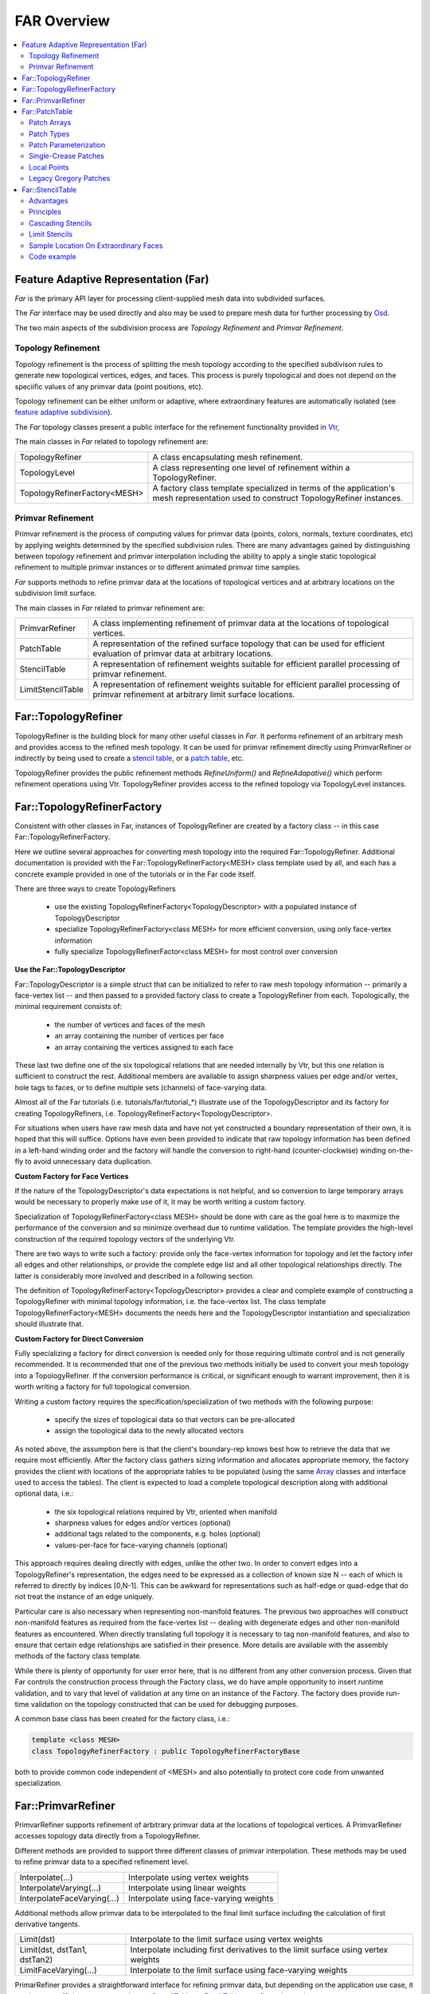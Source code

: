 ..
     Copyright 2013 Pixar

     Licensed under the Apache License, Version 2.0 (the "Apache License")
     with the following modification; you may not use this file except in
     compliance with the Apache License and the following modification to it:
     Section 6. Trademarks. is deleted and replaced with:

     6. Trademarks. This License does not grant permission to use the trade
        names, trademarks, service marks, or product names of the Licensor
        and its affiliates, except as required to comply with Section 4(c) of
        the License and to reproduce the content of the NOTICE file.

     You may obtain a copy of the Apache License at

         http://www.apache.org/licenses/LICENSE-2.0

     Unless required by applicable law or agreed to in writing, software
     distributed under the Apache License with the above modification is
     distributed on an "AS IS" BASIS, WITHOUT WARRANTIES OR CONDITIONS OF ANY
     KIND, either express or implied. See the Apache License for the specific
     language governing permissions and limitations under the Apache License.


FAR Overview
------------

.. contents::
   :local:
   :backlinks: none

Feature Adaptive Representation (Far)
=====================================

*Far* is the primary API layer for processing client-supplied mesh data
into subdivided surfaces.

The *Far* interface may be used directly and also may be used to prepare
mesh data for further processing by `Osd <osd_overview.html#Osd>`__.

The two main aspects of the subdivision process are *Topology Refinement*
and *Primvar Refinement*.

Topology Refinement
*******************

Topology refinement is the process of splitting the mesh topology
according to the specified subdivison rules to generate new topological
vertices, edges, and faces. This process is purely topological and does
not depend on the speciific values of any primvar data (point positions, etc).

Topology refinement can be either uniform or adaptive, where extraordinary
features are automatically isolated (see
`feature adaptive subdivision <subdivision_surfaces.html#feature-adaptive>`__).

The *Far* topology classes present a public interface for the refinement
functionality provided in `Vtr <vtr_overview.html#Vtr>`__,

The main classes in *Far* related to topology refinement are:

+-------------------------------+---------------------------------------------+
| TopologyRefiner               | A class encapsulating mesh refinement.      |
+-------------------------------+---------------------------------------------+
| TopologyLevel                 | A class representing one level of           |
|                               | refinement within a TopologyRefiner.        |
+-------------------------------+---------------------------------------------+
| TopologyRefinerFactory<MESH>  | A factory class template specialized in     |
|                               | terms of the application's mesh             |
|                               | representation used to construct            |
|                               | TopologyRefiner instances.                  |
+-------------------------------+---------------------------------------------+

Primvar Refinement
******************

Primvar refinement is the process of computing values for primvar data (points,
colors, normals, texture coordinates, etc) by applying weights determined by
the specified subdivision rules.  There are many advantages gained by
distinguishing between topology refinement and primvar interpolation
including the ability to apply a single static topological refinement to
multiple primvar instances or to different animated primvar time samples.

*Far* supports methods to refine primvar data at the locations of topological
vertices and at arbitrary locations on the subdivision limit surface.

The main classes in *Far* related to primvar refinement are:

+-----------------------+--------------------------------------------------+
| PrimvarRefiner        | A class implementing refinement of primvar data  |
|                       | at the locations of topological vertices.        |
+-----------------------+--------------------------------------------------+
| PatchTable            | A representation of the refined surface topology |
|                       | that can be used for efficient evaluation of     |
|                       | primvar data at arbitrary locations.             |
+-----------------------+--------------------------------------------------+
| StencilTable          | A representation of refinement weights suitable  |
|                       | for efficient parallel processing of primvar     |
|                       | refinement.                                      |
+-----------------------+--------------------------------------------------+
| LimitStencilTable     | A representation of refinement weights suitable  |
|                       | for efficient parallel processing of primvar     |
|                       | refinement at arbitrary limit surface locations. |
+-----------------------+--------------------------------------------------+

Far::TopologyRefiner
====================

TopologyRefiner is the building block for many other useful classes in
*Far*. It performs refinement of an arbitrary mesh and provides access to
the refined mesh topology. It can be used for primvar refinement directly
using PrimvarRefiner or indirectly by being used to create
a `stencil table <#patch-table>`__, or a `patch table <#patch-table>`__,
etc.

TopologyRefiner provides the public refinement methods
*RefineUniform()* and *RefineAdapative()* which perform refinement
operations using Vtr. TopologyRefiner provides access to the refined
topology via TopologyLevel instances.

.. image:: images/topology_refiner.png
   :align: center

Far::TopologyRefinerFactory
===========================

Consistent with other classes in Far, instances of TopologyRefiner are created
by a factory class -- in this case Far::TopologyRefinerFactory.

Here we outline several approaches for converting mesh topology into the
required Far::TopologyRefiner.  Additional documentation is provided with
the Far::TopologyRefinerFactory<MESH> class template used by all, and each
has a concrete example provided in one of the tutorials or in the Far code
itself.

There are three ways to create TopologyRefiners

    * use the existing TopologyRefinerFactory<TopologyDescriptor> with a
      populated instance of TopologyDescriptor
    * specialize TopologyRefinerFactory<class MESH> for more efficient
      conversion, using only face-vertex information
    * fully specialize TopologyRefinerFactor<class MESH> for most control over
      conversion

**Use the Far::TopologyDescriptor**

Far::TopologyDescriptor is a simple struct that can be initialized to refer
to raw mesh topology information -- primarily a face-vertex list -- and then
passed to a provided factory class to create a TopologyRefiner from each.
Topologically, the minimal requirement consists of:

    * the number of vertices and faces of the mesh
    * an array containing the number of vertices per face
    * an array containing the vertices assigned to each face

These last two define one of the six topological relations that are needed
internally by Vtr, but this one relation is sufficient to construct the rest.
Additional members are available to assign sharpness values per edge and/or
vertex, hole tags to faces, or to define multiple sets (channels) of
face-varying data.

Almost all of the Far tutorials (i.e. tutorials/far/tutorial_*) illustrate
use of the TopologyDescriptor and its factory for creating TopologyRefiners,
i.e. TopologyRefinerFactory<TopologyDescriptor>.

For situations when users have raw mesh data and have not yet constructed a
boundary representation of their own, it is hoped that this will suffice.
Options have even been provided to indicate that raw topology information
has been defined in a left-hand winding order and the factory will handle
the conversion to right-hand (counter-clockwise) winding on-the-fly to avoid
unnecessary data duplication.

**Custom Factory for Face Vertices**

If the nature of the TopologyDescriptor's data expectations is not helpful,
and so conversion to large temporary arrays would be necessary to properly
make use of it, it may be worth writing a custom factory.

Specialization of TopologyRefinerFactory<class MESH> should be done with care
as the goal here is to maximize the performance of the conversion and so
minimize overhead due to runtime validation.  The template provides the
high-level construction of the required topology vectors of the underlying
Vtr.  
 
There are two ways to write such a factory:  provide only the face-vertex
information for topology and let the factory infer all edges and other
relationships, or provide the complete edge list and all other topological
relationships directly.  The latter is considerably more involved and
described in a following section.

The definition of TopologyRefinerFactory<TopologyDescriptor> provides a clear
and complete example of constructing a TopologyRefiner with minimal topology
information, i.e. the face-vertex list.  The class template
TopologyRefinerFactory<MESH> documents the needs here and the
TopologyDescriptor instantiation and specialization should illustrate that.


**Custom Factory for Direct Conversion**

Fully specializing a factory for direct conversion is needed only for
those requiring ultimate control and is not generally recommended.  
It is recommended that one of the previous two methods initially be used to 
convert your mesh topology into a TopologyRefiner.  If the conversion 
performance is critical, or significant enough to warrant improvement, then 
it is worth writing a factory for full topological conversion.

Writing a custom factory requires the specification/specialization of two 
methods with the following purpose:

    * specify the sizes of topological data so that vectors can be pre-allocated
    * assign the topological data to the newly allocated vectors

As noted above, the assumption here is that the client's boundary-rep knows 
best how to retrieve the data that we require most efficiently. After the 
factory class gathers sizing information and allocates appropriate memory, the
factory provides the client with locations of the appropriate tables to be 
populated (using the same `Array <vtr_overview.html#arry-type>`__ classes and 
interface used to access the tables).  The client is expected to load a 
complete topological description along with additional optional data, i.e.:

    * the six topological relations required by Vtr, oriented when manifold
    * sharpness values for edges and/or vertices (optional)
    * additional tags related to the components, e.g. holes (optional)
    * values-per-face for face-varying channels (optional)

This approach requires dealing directly with edges, unlike the other two.  In
order to convert edges into a TopologyRefiner's representation, the edges need
to be expressed as a collection of known size N -- each of which is referred to
directly by indices [0,N-1].  This can be awkward for representations such as
half-edge or quad-edge that do not treat the instance of an edge uniquely.

Particular care is also necessary when representing non-manifold features.  The
previous two approaches will construct non-manifold features as required from
the face-vertex list -- dealing with degenerate edges and other non-manifold
features as encountered.  When directly translating full topology it is
necessary to tag non-manifold features, and also to ensure that certain
edge relationships are satisfied in their presence.  More details are
available with the assembly methods of the factory class template.

While there is plenty of opportunity for user error here, that is no different
from any other conversion process.  Given that Far controls the construction
process through the Factory class, we do have ample opportunity to insert
runtime validation, and to vary that level of validation at any time on an
instance of the Factory.  The factory does provide run-time validation on the
topology constructed that can be used for debugging purposes.

A common base class has been created for the factory class, i.e.:

.. code:: c++

    template <class MESH>
    class TopologyRefinerFactory : public TopologyRefinerFactoryBase

both to provide common code independent of <MESH> and also potentially to
protect core code from unwanted specialization.

Far::PrimvarRefiner
===================

PrimvarRefiner supports refinement of arbitrary primvar data at the locations
of topological vertices. A PrimvarRefiner accesses topology data directly
from a TopologyRefiner.

Different methods are provided to support three different classes of primvar
interpolation. These methods may be used to refine primvar data to a specified
refinement level.

+-------------------------------+-------------------------------------------+
| Interpolate(...)              | Interpolate using vertex weights          |
+-------------------------------+-------------------------------------------+
| InterpolateVarying(...)       | Interpolate using linear weights          |
+-------------------------------+-------------------------------------------+
| InterpolateFaceVarying(...)   | Interpolate using face-varying weights    |
+-------------------------------+-------------------------------------------+

Additional methods allow primvar data to be interpolated to the final limit
surface including the calculation of first derivative tangents.

+-------------------------------+-------------------------------------------+
| Limit(dst)                    | Interpolate to the limit surface using    |
|                               | vertex weights                            |
+-------------------------------+-------------------------------------------+
| Limit(dst, dstTan1, dstTan2)  | Interpolate including first derivatives   |
|                               | to the limit surface using vertex weights |
+-------------------------------+-------------------------------------------+
| LimitFaceVarying(...)         | Interpolate to the limit surface using    |
|                               | face-varying weights                      |
+-------------------------------+-------------------------------------------+

PrimarRefiner provides a straightforward interface for refining primvar data,
but depending on the application use case, it can be more efficient to create
and use a `StencilTable <#patch-table>`__, or `PatchTable <#patch-table>`__,
to refine primvar data.

Far::PatchTable
================

The patch table is a serialized topology representation. This container is
generated using *Far::PatchTableFactory* from an instance
*Far::TopologyRefiner* after a refinement has been applied. The
FarPatchTableFactory traverses the data-structures of the TopologyRefiner and
serializes the sub-faces into collections of bi-linear and bi-cubic patches as
dictated by the refinement mode (uniform or adaptive). The patches are then
sorted into arrays based on their types.

.. container:: notebox

   **Release Notes (3.0.0)**

      The organization and API of Far::PatchTable is likely to change
      in the 3.1 release to accommodate additional functionality including:
      smooth face-varying interpolation on patches, and dynamic feature
      adaptive isolation (DFAS), and patch evaluation of Loop subdivision
      surfaces.

Patch Arrays
************

The patch table is a collection of control vertex indices. Meshes are decomposed
into a collection of patches, which can be of different types. Each type
has different requirements for the internal organization of its
control-vertices. A PatchArray contains a sequence of multiple patches that
share a common set of attributes.

While all patches in a PatchArray will have the same type, each patch in the
array is associated with a distinct *PatchParam* which specifies additional
information about the individual patch.

Each PatchArray contains a patch *Descriptor* that provides the fundamental
description of the patches in the array.

The PatchArray *ArrayRange* provides the indices necessary to track the records
of individual patches in the table.

.. image:: images/far_patchtables.png
   :align: center
   :target: images/far_patchtables.png

Patch Types
***********

The following are the different patch types that can be represented in the
PatchTable:

+---------------------+------+---------------------------------------------+
| Patch Type          | #CVs | Description                                 |
+=====================+======+=============================================+
| NON_PATCH           | n/a  | *"Undefined"* patch type                    |
+---------------------+------+---------------------------------------------+
| POINTS              | 1    | Points : useful for cage drawing            |
+---------------------+------+---------------------------------------------+
| LINES               | 2    | Lines : useful for cage drawing             |
+---------------------+------+---------------------------------------------+
| QUADS               | 4    | Bi-linear quads-only patches                |
+---------------------+------+---------------------------------------------+
| TRIANGLES           | 3    | Bi-linear triangles-only mesh               |
+---------------------+------+---------------------------------------------+
| LOOP                | n/a  | Loop patch (currently unsupported)          |
+---------------------+------+---------------------------------------------+
| REGULAR             | 16   | B-spline Basis patches                      |
+---------------------+------+---------------------------------------------+
| GREGORY             | 4    | Legacy Gregory patches                      |
+---------------------+------+---------------------------------------------+
| GREGORY_BOUNDARY    | 4    | Legacy Gregory Boundary patches             |
+---------------------+------+---------------------------------------------+
| GREGORY_BASIS       | 20   | Gregory Basis patches                       |
+---------------------+------+---------------------------------------------+


The type of a patch dictates the number of control vertices expected in the
table as well as the method used to evaluate values.

Patch Parameterization
**********************

Each patch represents a specific portion of the parametric space of the
coarse topological face identified by the PatchParam FaceId. As topological
refinement progresses through successive levels, each resulting patch
corresponds to a smaller and smaller subdomain of the face.
The PatchParam UV origin describes the mapping from the uv domain of the
patch to the uv subdomain of the topological face. We encode this uv
origin using log2 integer values for compactness and efficiency.

It is important to note that this uv parameterization is the intrinsic
parameterization within a given patch or coarse face and is distinct
from any client specified face-varying channel data.

Patches which result from irregular coarse faces (non-quad faces in the
Catmark scheme, or non-trianglular faces in the Loop scheme) are offset
by the one additional level needed to "quadrangulate" or "triangulate"
the irregular face.

.. image:: images/far_patchUV.png
   :align: center
   :target: images/far_patchUV.png

A patch along an interpolated boundary edge is supported by an incomplete
sets of control vertices. For consistency, patches in the PatchTable always
have a full set of control vertex indices and the PatchParam Boundary bitmask
identifies which control vertices are incomplete (the incomplete control
vertex indices are assigned values which duplicate the first valid index).
Each bit in the boundary bitmask corresponds to one edge of the patch
starting from the edge from the first vertex and continuing around the
patch.  With feature adaptive refinement, regular B-spline basis patches
along interpolated boundaries will fall into one of the eight cases
(four boundary and four corner) illustrated below:

.. image:: images/far_patchBoundary.png
   :align: center
   :target: images/far_patchBoundary.png

Transition edges occur during feature adaptive refinement where a patch
at one level of refinement is adjacent to pairs of patches at the next
level of refinement. These T-junctions do not pose a problem when evaluating
primvar data on patches, but they must be taken into consideration when
tessellating patches (e.g. while drawing) in order to avoid cracks.
The PatchParam Transition bitmask identifies the transition edges of
a patch.  Each bit in the bitmask corresponds to one edge of the patch
just like the encoding of boundary edges.

After refining an arbitrary mesh, any of the 16 possible transition edge
configurations might occur. The method of handling transition edges is
delegated to patch drawing code.

.. image:: images/far_patchTransition.png
   :align: center
   :target: images/far_patchTransition.png

Single-Crease Patches
**************************

Using single-crease patches allows a mesh with creases to be represented
with many fewer patches than would be needed otherwise. A single-crease
patch is a variation of a regular BSpline patch with one additional crease
sharpness parameter.

.. container:: notebox

   **Release Notes (3.0.0)**

      Currently, the crease sharpness parameter is encoded as a separate
      PatchArray within the PatchTable. This parameter may be combined
      with the other PatchParam values in future releases.  Also, evaluation
      of single-crease patches is currently only implemented for OSD patch
      drawing, but we expect to implement support in all of the evaluation
      code paths for future releases.

Local Points
************

The control vertices represented by a PatchTable are primarily refined points,
i.e. points which result from applying the subdivision scheme uniformly or
adaptively to the points of the coarse mesh. However, the final patches
generated from irregular faces, e.g. patches incident on an extraordinary
vertex might have a representation which requires additional local points.

.. container:: notebox

   **Release Notes (3.0.0)**

      Currently, representations which require local points also require
      the use of a StencilTable to compute the values of local points.
      This requirement, as well as the rest of the API related to local
      points may change in future releases.

Legacy Gregory Patches
**********************

Using Gregory patches to approximate the surface at the final patches
generated from irregular faces is an alternative representation which does
not require any additional local points to be computed. Instead, when
Legacy Gregory patches are used, the PatchTable must also have an alternative
representation of the mesh topology encoded as a vertex valence table
and a quad offsets table.

.. container:: notebox

   **Release Notes (3.0.0)**

      The encoding and support for Legacy Gregory patches may change
      in future releases. The current encoding of the vertex valence
      and quad offsets tables may be prohibitively expensive for some
      use cases.

Far::StencilTable
==================

The base container for stencil data is the StencilTable class. As with most
other Far entities, it has an associated StencilTableFactory that requires a
TopologyRefiner:

Advantages
**********

Stencils are used to factorize the interpolation calculations that subdivision
schema apply to vertices of smooth surfaces. If the topology being subdivided
remains constant, factorizing the subdivision weights into stencils during a
pre-compute pass yields substantial amortizations at run-time when re-posing
the control cage.

Factorizing the subdivision weights also allows to express each subdivided
vertex as a weighted sum of vertices from the control cage. This step effectively
removes any data inter-dependency between subdivided vertices : the computations
of subdivision interpolation can be applied to each vertex in parallel without
any barriers or constraint. The `Osd <osd_overview.html#Osd>`__ classes leverage
these properties by exploiting CPU and GPU parallelism.

.. image:: images/far_stencil5.png
   :align: center

Principles
**********

Iterative subdivision algorithms converge towards the limit surface by
successively refining the vertices of the coarse control cage. Each successive
iteration interpolates the new vertices by applying polynomial weights to a
*basis of supporting vertices*.

The interpolation calculations for any given vertex can be broken down into
sequences of multiply-add operations applied to the supporting vertices.
Stencil table encodes a factorization of these weighted sums : each stencils is
created by combining the list of control vertices from the 1-ring.

With iterative subdivision, each refinement step is dependent upon the previous
subdivision step being completed, and a substantial number of steps may be
required in order approximate the limit : each subdivision step incurs an
O(4\ :superscript:`n`) growing amount of computations.

Instead, once the weights of the contributing coarse control vertices for a
given refined vertex have been factorized, it is possible to apply the stencil
and directly obtain the interpolated vertex data without having to process the
data for the intermediate refinement levels.

.. image:: images/far_stencil7.png
   :align: center

Cascading Stencils
******************

Client-code can control the amount of factorization of the stencils : the tables can be
generated with contributions all the way from a basis of coarse vertices, or
reduced only to contributions from vertices from the previous level of
refinement.

The latter mode allows client-code to access and insert modifications to the
vertex data at set refinement levels -- creating what are often referred
to as *hierarchical edits*.  Once the edits have been
applied by the client-code, another set of stencils can be used to smooth the
vertex data to a higher level of refinement.

.. image:: images/far_stencil8.png
   :align: center

See implementation details, see the Far cascading stencil `tutorial
<tutorials.html>`_

Limit Stencils
**************

Stencil tables can be trivially extended from discrete subdivided vertices to
arbitrary locations on the limit surface. Aside from extraordinary points, every
location on the limit surface can be expressed as a closed-form weighted
average of a set of coarse control vertices from the 1-ring surrounding the
face.

The weight accumulation process is similar : the control cage is adaptively
subdivided around extraordinary locations. A stencil is then generated for each
limit location simply by factorizing the bi-cubic Bspline patch weights over
those of the contributing basis of control-vertices.

The use of bi-cubic patches also allows the accumulation of analytical
derivatives, so limit stencils carry a set of weights for tangent vectors.

.. image:: images/far_stencil0.png
   :align: center

Once the stencil table has been generated, limit stencils are the most direct
and efficient method of evaluation of specific locations on the limit of a
subdivision surface, starting from the coarse vertices of the control cage.

Also: just as discrete stencils, limit stencils that are factorized from coarse
control vertices do not have inter-dependencies and can be evaluated in
parallel.

For implementation details, see the `glStencilViewer <glstencilviewer.html>`_
code example.

Sample Location On Extraordinary Faces
**************************************

Each stencil is associated with a singular parametric location on the coarse
mesh. The parametric location is defined as face location and local [0.0 - 1.0]
(u,v) triplet:

In the case of face that are not quads, a parametric sub-face quadrant needs to
be identified. This can be done either explicitly or implicitly by using the
unique ptex face indices for instance.

.. image:: images/far_stencil6.png
   :align: center

Code example
************

When the control vertices (controlPoints) move in space, the limit locations can
be very efficiently recomputed simply by applying the blending weights to the
series of coarse control vertices:

.. code:: c++

    class StencilType {
    public:

        void Clear() {
            memset( &x, 0, sizeof(StencilType));
        }

        void AddWithWeight( StencilType const & cv, float weight  ) {
            x += cv.x * weight;
            y += cv.y * weight;
            z += cv.z * weight;
        }

        float x,y,z;
    };

    std::vector<StencilType> controlPoints,
                             points,
                             utan,
                             vtan;

    // Update points by applying stencils
    controlStencils.UpdateValues<StencilType>( &controlPoints[0], &points[0] );

    // Update tangents by applying derivative stencils
    controlStencils.UpdateDerivs<StencilType>( &controlPoints[0], &utan[0], &vtan[0] );

